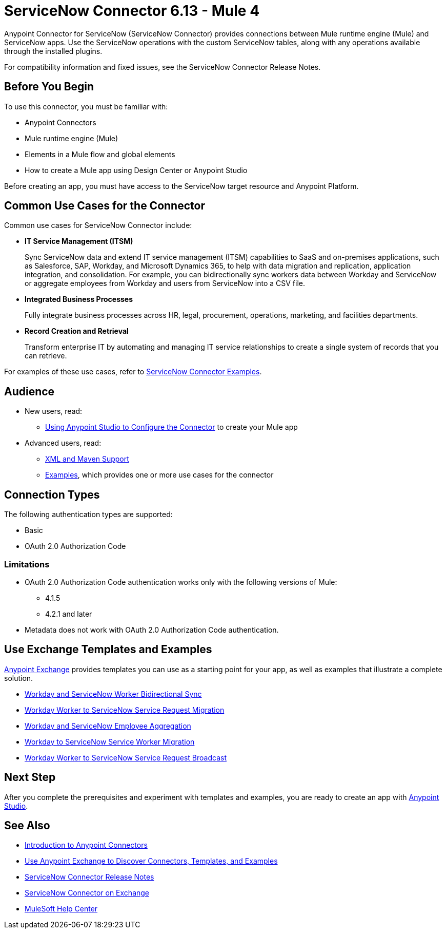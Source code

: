 = ServiceNow Connector 6.13 - Mule 4
:page-aliases: connectors::servicenow/servicenow-about.adoc, connectors::servicenow/servicenow-to-use.adoc, connectors::servicenow/servicenow-connector.adoc

Anypoint Connector for ServiceNow (ServiceNow Connector) provides connections between Mule runtime engine (Mule) and ServiceNow apps.
Use the ServiceNow operations with the custom ServiceNow tables, along with any operations available through the installed plugins.

For compatibility information and fixed issues, see the ServiceNow Connector Release Notes.

== Before You Begin

To use this connector, you must be familiar with:

* Anypoint Connectors
* Mule runtime engine (Mule)
* Elements in a Mule flow and global elements
* How to create a Mule app using Design Center or Anypoint Studio

Before creating an app, you must have access to the ServiceNow target resource and Anypoint Platform.

== Common Use Cases for the Connector

Common use cases for ServiceNow Connector include:

* *IT Service Management (ITSM)*
+
Sync ServiceNow data and extend IT service management (ITSM) capabilities to SaaS and on-premises applications, such as Salesforce, SAP, Workday, and Microsoft Dynamics 365, to help with data migration and replication, application integration, and consolidation. For example, you can bidirectionally sync workers data between Workday and ServiceNow or aggregate employees from Workday and users from ServiceNow into a CSV file.

* *Integrated Business Processes*
+
Fully integrate business processes across HR, legal, procurement, operations, marketing, and facilities departments.

* *Record Creation and Retrieval*
+
Transform enterprise IT by automating and managing IT service relationships to create a single system of records that you can retrieve.

For examples of these use cases, refer to xref:servicenow-connector-examples.adoc[ServiceNow Connector Examples].

== Audience

* New users, read:
** xref:servicenow-connector-studio.adoc[Using Anypoint Studio to Configure the Connector] to create your Mule app
* Advanced users, read:
** xref:servicenow-connector-xml-maven.adoc[XML and Maven Support]
** xref:servicenow-connector-examples.adoc[Examples], which provides one or more use cases for the connector

== Connection Types

The following authentication types are supported:

* Basic
* OAuth 2.0 Authorization Code

=== Limitations

* OAuth 2.0 Authorization Code authentication works only with the following versions of Mule:
** 4.1.5
** 4.2.1 and later
* Metadata does not work with OAuth 2.0 Authorization Code authentication.


== Use Exchange Templates and Examples

https://www.mulesoft.com/exchange/[Anypoint Exchange] provides templates
you can use as a starting point for your app, as well as examples that illustrate a complete solution.

* https://anypoint.mulesoft.com/exchange/org.mule.templates/template-wday2snow-worker-bidirectional-sync[Workday and ServiceNow Worker Bidirectional Sync]
* https://anypoint.mulesoft.com/exchange/org.mule.templates/template-wday2snow-workerservicerequest-migration/[Workday Worker to ServiceNow Service Request Migration]
* https://anypoint.mulesoft.com/exchange/org.mule.templates/template-wday2snow-employee-aggregation/[Workday and ServiceNow Employee Aggregation]
* https://anypoint.mulesoft.com/exchange/org.mule.templates/template-wday2snow-worker-migration/[Workday to ServiceNow Service Worker Migration]
* https://anypoint.mulesoft.com/exchange/org.mule.templates/template-wday2snow-worker2servicerequest-broadcast/[Workday Worker to ServiceNow Service Request Broadcast]



== Next Step

After you complete the prerequisites and experiment with templates and examples, you are ready to create an app with xref:servicenow-connector-studio.adoc[Anypoint Studio].

== See Also

* xref:connectors::introduction/introduction-to-anypoint-connectors.adoc[Introduction to Anypoint Connectors]
* xref:connectors::introduction/intro-use-exchange.adoc[Use Anypoint Exchange to Discover Connectors, Templates, and Examples]
* xref:release-notes::connector/servicenow-connector-release-notes-mule-4.adoc[ServiceNow Connector Release Notes]
* https://www.mulesoft.com/exchange/com.mulesoft.connectors/mule-servicenow-connector/[ServiceNow Connector on Exchange]
* https://help.mulesoft.com[MuleSoft Help Center]
